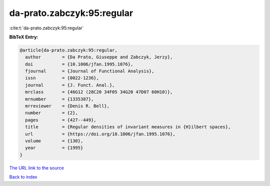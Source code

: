 da-prato.zabczyk:95:regular
===========================

:cite:t:`da-prato.zabczyk:95:regular`

**BibTeX Entry:**

.. code-block:: bibtex

   @article{da-prato.zabczyk:95:regular,
     author        = {Da Prato, Giuseppe and Zabczyk, Jerzy},
     doi           = {10.1006/jfan.1995.1076},
     fjournal      = {Journal of Functional Analysis},
     issn          = {0022-1236},
     journal       = {J. Funct. Anal.},
     mrclass       = {46G12 (28C20 34F05 34G20 47D07 60H10)},
     mrnumber      = {1335387},
     mrreviewer    = {Denis R. Bell},
     number        = {2},
     pages         = {427--449},
     title         = {Regular densities of invariant measures in {H}ilbert spaces},
     url           = {https://doi.org/10.1006/jfan.1995.1076},
     volume        = {130},
     year          = {1995}
   }

`The URL link to the source <https://doi.org/10.1006/jfan.1995.1076>`__


`Back to index <../By-Cite-Keys.html>`__
